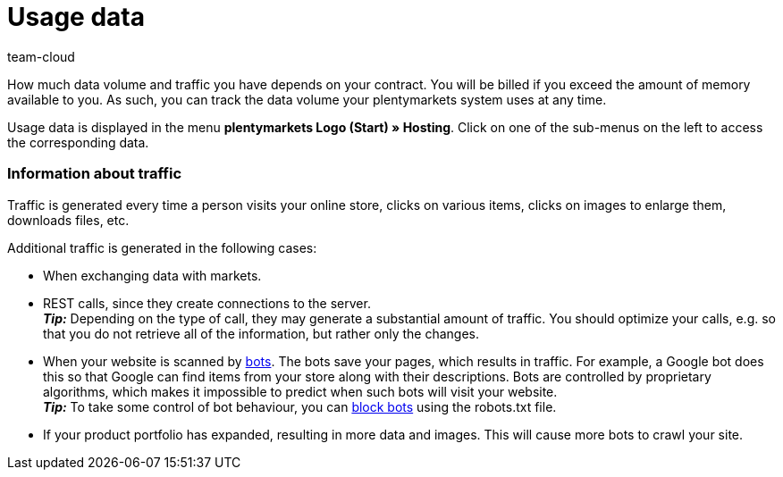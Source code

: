 = Usage data
:keywords: Host, Hosting, Hoster, Web hosting, Hosting data, Data volume, Traffic, Storage use, Resources
:id: 8M29OLG
:author: team-cloud

How much data volume and traffic you have depends on your contract. You will be billed if you exceed the amount of memory available to you. As such, you can track the data volume your plentymarkets system uses at any time.

Usage data is displayed in the menu *plentymarkets Logo (Start) » Hosting*.
Click on one of the sub-menus on the left to access the corresponding data.

[discrete]
=== Information about traffic

Traffic is generated every time a person visits your online store, clicks on various items, clicks on images to enlarge them, downloads files, etc.

Additional traffic is generated in the following cases:

* When exchanging data with markets.
* REST calls, since they create connections to the server. +
*_Tip:_* Depending on the type of call, they may generate a substantial amount of traffic. You should optimize your calls, e.g. so that you do not retrieve all of the information, but rather only the changes.
* When your website is scanned by link:https://en.wikipedia.org/wiki/Web_crawler[bots^]. The bots save your pages, which results in traffic. For example, a Google bot does this so that Google can find items from your store along with their descriptions. Bots are controlled by proprietary algorithms, which makes it impossible to predict when such bots will visit your website. +
*_Tip:_* To take some control of bot behaviour, you can xref:online-store:setting-up-ceres.adoc#203[block bots] using the robots.txt file.
* If your product portfolio has expanded, resulting in more data and images. This will cause more bots to crawl your site.
